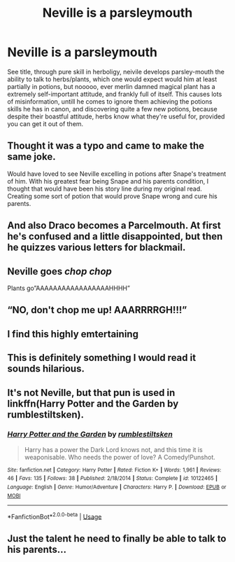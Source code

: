 #+TITLE: Neville is a parsleymouth

* Neville is a parsleymouth
:PROPERTIES:
:Author: QwopterMain
:Score: 81
:DateUnix: 1586548295.0
:DateShort: 2020-Apr-11
:FlairText: Prompt
:END:
See title, through pure skill in herboligy, neivile develops parsley-mouth the ability to talk to herbs/plants, which one would expect would him at least partially in potions, but nooooo, ever merlin damned magical plant has a extremely self-important attitude, and frankly full of itself. This causes lots of misinformation, untill he comes to ignore them achieving the potions skills he has in canon, and discovering quite a few new potions, because despite their boastful attitude, herbs know what they're useful for, provided you can get it out of them.


** Thought it was a typo and came to make the same joke.

Would have loved to see Neville excelling in potions after Snape's treatment of him. With his greatest fear being Snape and his parents condition, I thought that would have been his story line during my original read. Creating some sort of potion that would prove Snape wrong and cure his parents.
:PROPERTIES:
:Author: SirYabas
:Score: 39
:DateUnix: 1586552129.0
:DateShort: 2020-Apr-11
:END:


** And also Draco becomes a Parcelmouth. At first he's confused and a little disappointed, but then he quizzes various letters for blackmail.
:PROPERTIES:
:Author: Lightwavers
:Score: 34
:DateUnix: 1586564488.0
:DateShort: 2020-Apr-11
:END:


** Neville goes /chop chop/

Plants go”AAAAAAAAAAAAAAAAAHHHH”
:PROPERTIES:
:Author: Erkkifloof
:Score: 7
:DateUnix: 1586595726.0
:DateShort: 2020-Apr-11
:END:


** “NO, don't chop me up! AAARRRRGH!!!”
:PROPERTIES:
:Author: Huntrrz
:Score: 8
:DateUnix: 1586567859.0
:DateShort: 2020-Apr-11
:END:


** I find this highly emtertaining
:PROPERTIES:
:Author: JesusLord-and-Savior
:Score: 3
:DateUnix: 1586584040.0
:DateShort: 2020-Apr-11
:END:


** This is definitely something I would read it sounds hilarious.
:PROPERTIES:
:Author: 6tig9
:Score: 2
:DateUnix: 1586599495.0
:DateShort: 2020-Apr-11
:END:


** It's not Neville, but that pun is used in linkffn(Harry Potter and the Garden by rumblestiltsken).
:PROPERTIES:
:Author: steve_wheeler
:Score: 2
:DateUnix: 1586715593.0
:DateShort: 2020-Apr-12
:END:

*** [[https://www.fanfiction.net/s/10122465/1/][*/Harry Potter and the Garden/*]] by [[https://www.fanfiction.net/u/4312196/rumblestiltsken][/rumblestiltsken/]]

#+begin_quote
  Harry has a power the Dark Lord knows not, and this time it is weaponisable. Who needs the power of love? A Comedy!Punshot.
#+end_quote

^{/Site/:} ^{fanfiction.net} ^{*|*} ^{/Category/:} ^{Harry} ^{Potter} ^{*|*} ^{/Rated/:} ^{Fiction} ^{K+} ^{*|*} ^{/Words/:} ^{1,961} ^{*|*} ^{/Reviews/:} ^{46} ^{*|*} ^{/Favs/:} ^{135} ^{*|*} ^{/Follows/:} ^{38} ^{*|*} ^{/Published/:} ^{2/18/2014} ^{*|*} ^{/Status/:} ^{Complete} ^{*|*} ^{/id/:} ^{10122465} ^{*|*} ^{/Language/:} ^{English} ^{*|*} ^{/Genre/:} ^{Humor/Adventure} ^{*|*} ^{/Characters/:} ^{Harry} ^{P.} ^{*|*} ^{/Download/:} ^{[[http://www.ff2ebook.com/old/ffn-bot/index.php?id=10122465&source=ff&filetype=epub][EPUB]]} ^{or} ^{[[http://www.ff2ebook.com/old/ffn-bot/index.php?id=10122465&source=ff&filetype=mobi][MOBI]]}

--------------

*FanfictionBot*^{2.0.0-beta} | [[https://github.com/tusing/reddit-ffn-bot/wiki/Usage][Usage]]
:PROPERTIES:
:Author: FanfictionBot
:Score: 1
:DateUnix: 1586715616.0
:DateShort: 2020-Apr-12
:END:


** Just the talent he need to finally be able to talk to his parents...
:PROPERTIES:
:Author: Archimand
:Score: 1
:DateUnix: 1586643641.0
:DateShort: 2020-Apr-12
:END:
